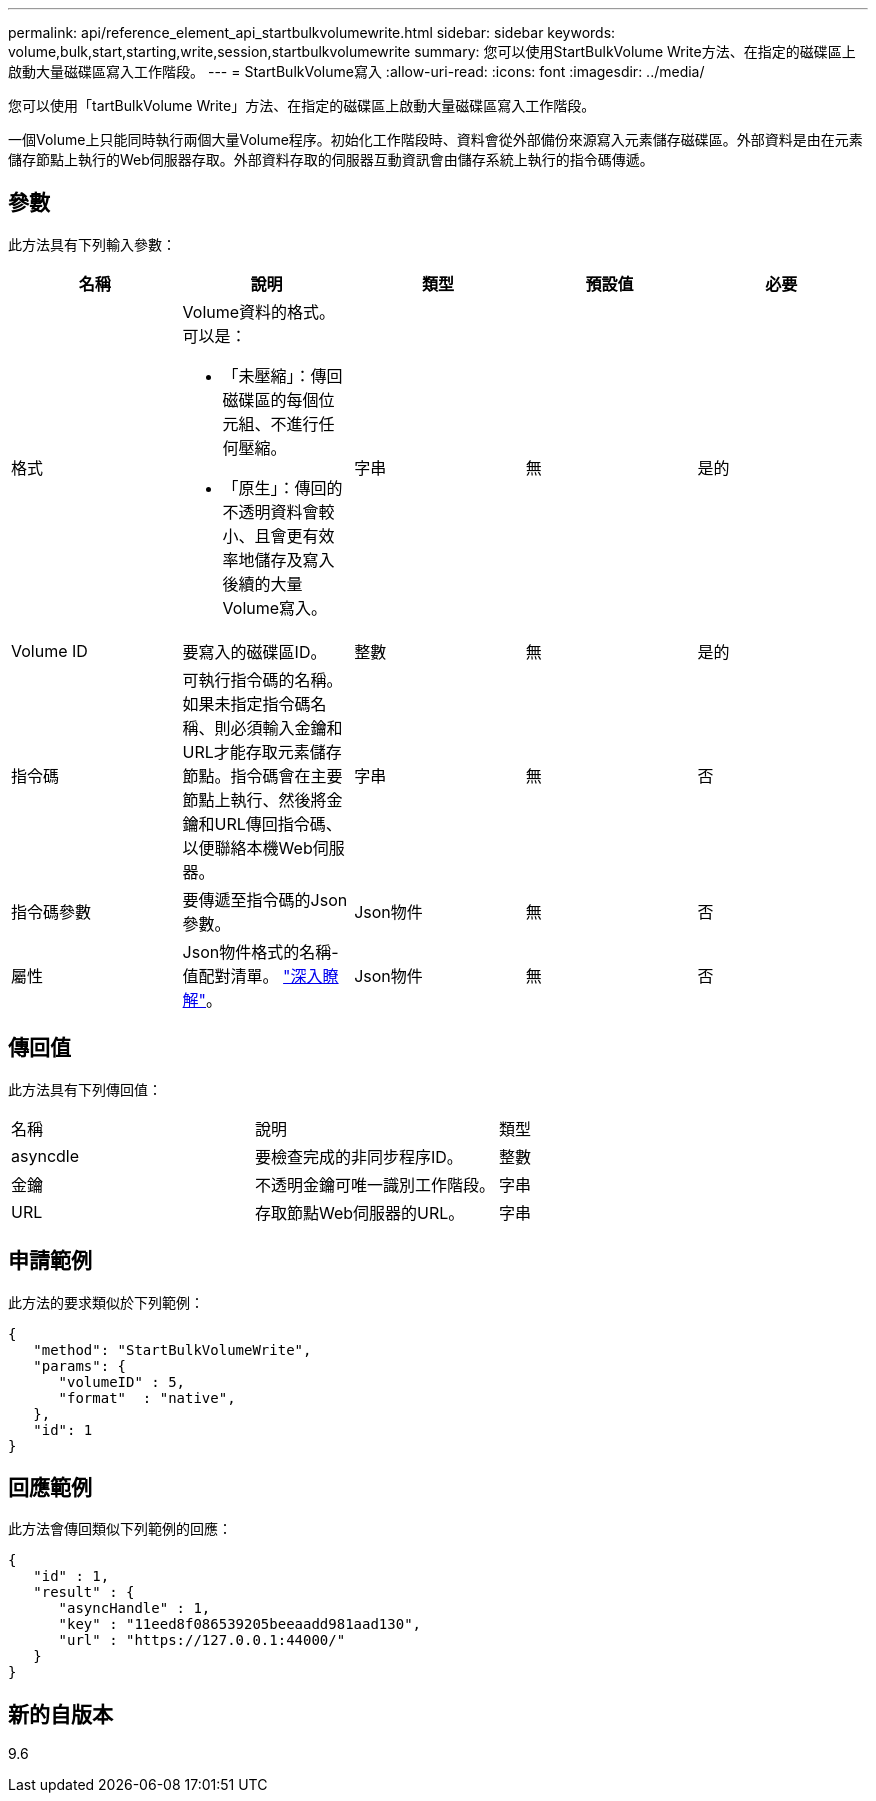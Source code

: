 ---
permalink: api/reference_element_api_startbulkvolumewrite.html 
sidebar: sidebar 
keywords: volume,bulk,start,starting,write,session,startbulkvolumewrite 
summary: 您可以使用StartBulkVolume Write方法、在指定的磁碟區上啟動大量磁碟區寫入工作階段。 
---
= StartBulkVolume寫入
:allow-uri-read: 
:icons: font
:imagesdir: ../media/


[role="lead"]
您可以使用「tartBulkVolume Write」方法、在指定的磁碟區上啟動大量磁碟區寫入工作階段。

一個Volume上只能同時執行兩個大量Volume程序。初始化工作階段時、資料會從外部備份來源寫入元素儲存磁碟區。外部資料是由在元素儲存節點上執行的Web伺服器存取。外部資料存取的伺服器互動資訊會由儲存系統上執行的指令碼傳遞。



== 參數

此方法具有下列輸入參數：

|===
| 名稱 | 說明 | 類型 | 預設值 | 必要 


 a| 
格式
 a| 
Volume資料的格式。可以是：

* 「未壓縮」：傳回磁碟區的每個位元組、不進行任何壓縮。
* 「原生」：傳回的不透明資料會較小、且會更有效率地儲存及寫入後續的大量Volume寫入。

 a| 
字串
 a| 
無
 a| 
是的



 a| 
Volume ID
 a| 
要寫入的磁碟區ID。
 a| 
整數
 a| 
無
 a| 
是的



 a| 
指令碼
 a| 
可執行指令碼的名稱。如果未指定指令碼名稱、則必須輸入金鑰和URL才能存取元素儲存節點。指令碼會在主要節點上執行、然後將金鑰和URL傳回指令碼、以便聯絡本機Web伺服器。
 a| 
字串
 a| 
無
 a| 
否



 a| 
指令碼參數
 a| 
要傳遞至指令碼的Json參數。
 a| 
Json物件
 a| 
無
 a| 
否



 a| 
屬性
 a| 
Json物件格式的名稱-值配對清單。 link:reference_element_api_attributes.html["深入瞭解"]。
 a| 
Json物件
 a| 
無
 a| 
否

|===


== 傳回值

此方法具有下列傳回值：

|===


| 名稱 | 說明 | 類型 


 a| 
asyncdle
 a| 
要檢查完成的非同步程序ID。
 a| 
整數



 a| 
金鑰
 a| 
不透明金鑰可唯一識別工作階段。
 a| 
字串



 a| 
URL
 a| 
存取節點Web伺服器的URL。
 a| 
字串

|===


== 申請範例

此方法的要求類似於下列範例：

[listing]
----
{
   "method": "StartBulkVolumeWrite",
   "params": {
      "volumeID" : 5,
      "format"  : "native",
   },
   "id": 1
}
----


== 回應範例

此方法會傳回類似下列範例的回應：

[listing]
----
{
   "id" : 1,
   "result" : {
      "asyncHandle" : 1,
      "key" : "11eed8f086539205beeaadd981aad130",
      "url" : "https://127.0.0.1:44000/"
   }
}
----


== 新的自版本

9.6
